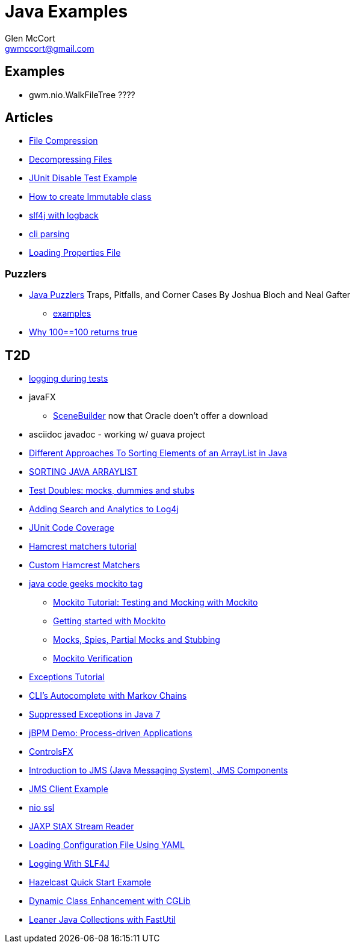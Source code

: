 = Java Examples
Glen McCort <gwmccort@gmail.com>

== Examples
* gwm.nio.WalkFileTree ????

== Articles
* http://javarticles.com/2015/11/java-file-compression-example.html[File Compression]
* http://javarticles.com/2015/11/java-decompressing-files-example.html[Decompressing Files]
* http://examples.javacodegeeks.com/core-java/junit/junit-disable-test-example/[JUnit Disable Test Example]
* http://examples.javacodegeeks.com/core-java/create-immutable-class-java/[How to create Immutable class]
* http://www.javacodegeeks.com/2012/04/using-slf4j-with-logback-tutorial.html[slf4j with logback]
* http://examples.javacodegeeks.com/core-java/apache/commons/cli/basicparser/org-apache-commons-cli-basicparser-example/[cli parsing]
* http://javarticles.com/2015/11/loading-properties-file-in-java.html[Loading Properties File]

=== Puzzlers
* http://www.javapuzzlers.com/[Java Puzzlers] Traps, Pitfalls, and Corner Cases By Joshua Bloch and Neal Gafter
** http://cs.fit.edu/~ryan/cse4051/java-puzzlers/[examples]
* https://codexplo.wordpress.com/2015/11/14/why-1000-1000-returns-false-but-100-100-returns-true-in-java/[Why 100==100 returns true]

== T2D
* http://www.javacodegeeks.com/2015/11/tutorial-logging-tests.html[logging during tests]
* javaFX
** http://gluonhq.com/open-source/scene-builder/[SceneBuilder] now that Oracle doen't offer a download
* asciidoc javadoc - working w/ guava project
* https://dzone.com/articles/sorting-java-arraylist?utm_medium=feed&utm_source=feedpress.me&utm_campaign=Feed:%20dzone%2Fjava[Different Approaches To Sorting Elements of an ArrayList in Java]
* https://springframework.guru/sorting-java-arraylist/[SORTING JAVA ARRAYLIST]
* http://www.shaunabram.com/test-doubles/[Test Doubles: mocks, dummies and stubs]
* https://dzone.com/articles/beware-of-what-you-wish-for-1?utm_medium=feed&utm_source=feedpress.me&utm_campaign=Feed%3A+dzone%2Fjava[Adding Search and Analytics to Log4j]
* http://examples.javacodegeeks.com/core-java/junit/junit-code-coverage/[JUnit Code Coverage]
* http://www.javacodegeeks.com/2015/11/hamcrest-matchers-tutorial.html[Hamcrest matchers tutorial]
* http://www.javacodegeeks.com/2015/11/custom-hamcrest-matchers.html[Custom Hamcrest Matchers]
* http://www.javacodegeeks.com/tag/mockito/[java code geeks mockito tag]
** http://www.javacodegeeks.com/2015/11/testing-with-mockito.html[Mockito Tutorial: Testing and Mocking with Mockito]
** http://www.javacodegeeks.com/2015/11/getting-started-with-mockito.html[Getting started with Mockito]
** http://www.javacodegeeks.com/2015/11/mocks-spies-partial-mocks-and-stubbing.html[Mocks, Spies, Partial Mocks and Stubbing]
** http://www.javacodegeeks.com/2015/11/mockito-verification.html[Mockito Verification]
* http://www.javabeat.net/java-exceptions/[Exceptions Tutorial]
* http://neo4j.com/blog/cli-markov-chains/[CLI’s Autocomplete with Markov Chains]
* http://www.javabeat.net/java-suppressed-exceptions/[Suppressed Exceptions in Java 7]
* https://dzone.com/articles/eric-d-schabell-jbpm-lead-kris-verlaenen-talks-pro?utm_medium=feed&utm_source=feedpress.me&utm_campaign=Feed:%20dzone%2Fjava[jBPM Demo: Process-driven Applications]
* http://fxexperience.com/2015/11/controlsfx-8-40-10-now-available/[ControlsFX]
* http://www.journaldev.com/9731/introduction-to-jms[Introduction to JMS (Java Messaging System), JMS Components]
* http://examples.javacodegeeks.com/enterprise-java/jms/jms-client-example/[JMS Client Example]
* http://examples.javacodegeeks.com/core-java/nio/java-nio-ssl-example/[nio ssl]
* http://javarticles.com/2015/12/jaxp-stax-stream-reader-example.html[JAXP StAX Stream Reader]
* http://javarticles.com/2015/12/loading-configuration-file-using-yaml.html[Loading Configuration File Using YAML]
* https://dzone.com/articles/logging-with-slf4j?utm_medium=feed&utm_source=feedpress.me&utm_campaign=Feed:%20dzone%2Fjava[Logging With SLF4J]
* http://javarticles.com/2015/12/hazelcast-quick-start-example.html[Hazelcast Quick Start Example]
* https://dzone.com/articles/dynamic-class-enhancement-with-cglib?utm_medium=feed&utm_source=feedpress.me&utm_campaign=Feed:%20dzone%2Fjava[Dynamic Class Enhancement with CGLib]
* http://www.javacodegeeks.com/2016/01/leaner-java-collections-with-fastutil.html[Leaner Java Collections with FastUtil]
